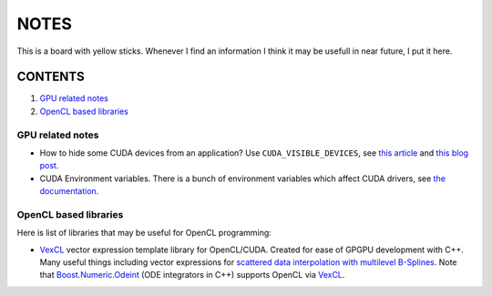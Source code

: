 NOTES
=====

This is a board with yellow sticks. Whenever I find an information I think it
may be usefull in near future, I put it here.

CONTENTS
--------

1. `GPU related notes`_
2. `OpenCL based libraries`_


.. _GPU related notes:
GPU related notes
^^^^^^^^^^^^^^^^^

* How to hide some CUDA devices from an application? Use ``CUDA_VISIBLE_DEVICES``, see `this article <https://devblogs.nvidia.com/parallelforall/cuda-pro-tip-control-gpu-visibility-cuda_visible_devices/>`_ and `this blog post <http://acceleware.com/blog/cudavisibledevices-masking-gpus>`_.

* CUDA Environment variables. There is a bunch of environment variables which affect CUDA drivers, see `the documentation <http://docs.nvidia.com/cuda/cuda-c-programming-guide/index.html#env-vars>`_.

.. _OpenCL based libraries: 
OpenCL based libraries
^^^^^^^^^^^^^^^^^^^^^^

Here is list of libraries that may be useful for OpenCL programming:

* `VexCL <https://github.com/ddemidov/vexcl>`_ vector expression template library for OpenCL/CUDA. Created for ease of GPGPU development with C++. Many useful things including vector expressions for `scattered data interpolation with multilevel B-Splines <https://github.com/ddemidov/vexcl#mba>`_. Note that `Boost.Numeric.Odeint <www.boost.org/libs/numeric/odeint/doc/html/index.html>`_ (ODE integrators in C++) supports OpenCL via `VexCL <https://github.com/ddemidov/vexcl>`_.
